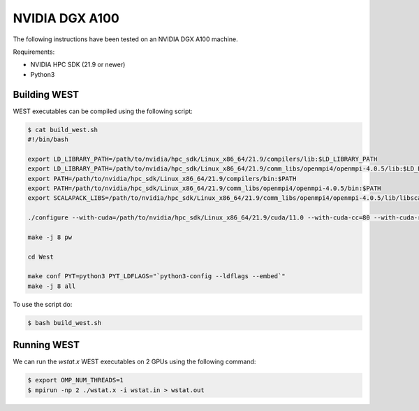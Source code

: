 .. _dgx:

===============
NVIDIA DGX A100
===============

The following instructions have been tested on an NVIDIA DGX A100 machine.

Requirements:

- NVIDIA HPC SDK (21.9 or newer)
- Python3

Building WEST
~~~~~~~~~~~~~

WEST executables can be compiled using the following script:

.. code-block:: bash

   $ cat build_west.sh
   #!/bin/bash

   export LD_LIBRARY_PATH=/path/to/nvidia/hpc_sdk/Linux_x86_64/21.9/compilers/lib:$LD_LIBRARY_PATH
   export LD_LIBRARY_PATH=/path/to/nvidia/hpc_sdk/Linux_x86_64/21.9/comm_libs/openmpi4/openmpi-4.0.5/lib:$LD_LIBRARY_PATH
   export PATH=/path/to/nvidia/hpc_sdk/Linux_x86_64/21.9/compilers/bin:$PATH
   export PATH=/path/to/nvidia/hpc_sdk/Linux_x86_64/21.9/comm_libs/openmpi4/openmpi-4.0.5/bin:$PATH
   export SCALAPACK_LIBS=/path/to/nvidia/hpc_sdk/Linux_x86_64/21.9/comm_libs/openmpi4/openmpi-4.0.5/lib/libscalapack.a

   ./configure --with-cuda=/path/to/nvidia/hpc_sdk/Linux_x86_64/21.9/cuda/11.0 --with-cuda-cc=80 --with-cuda-runtime=11.0

   make -j 8 pw

   cd West

   make conf PYT=python3 PYT_LDFLAGS="`python3-config --ldflags --embed`"
   make -j 8 all

To use the script do:

.. code-block:: bash

   $ bash build_west.sh

Running WEST
~~~~~~~~~~~~

We can run the `wstat.x` WEST executables on 2 GPUs using the following command:

.. code-block:: bash

   $ export OMP_NUM_THREADS=1
   $ mpirun -np 2 ./wstat.x -i wstat.in > wstat.out
